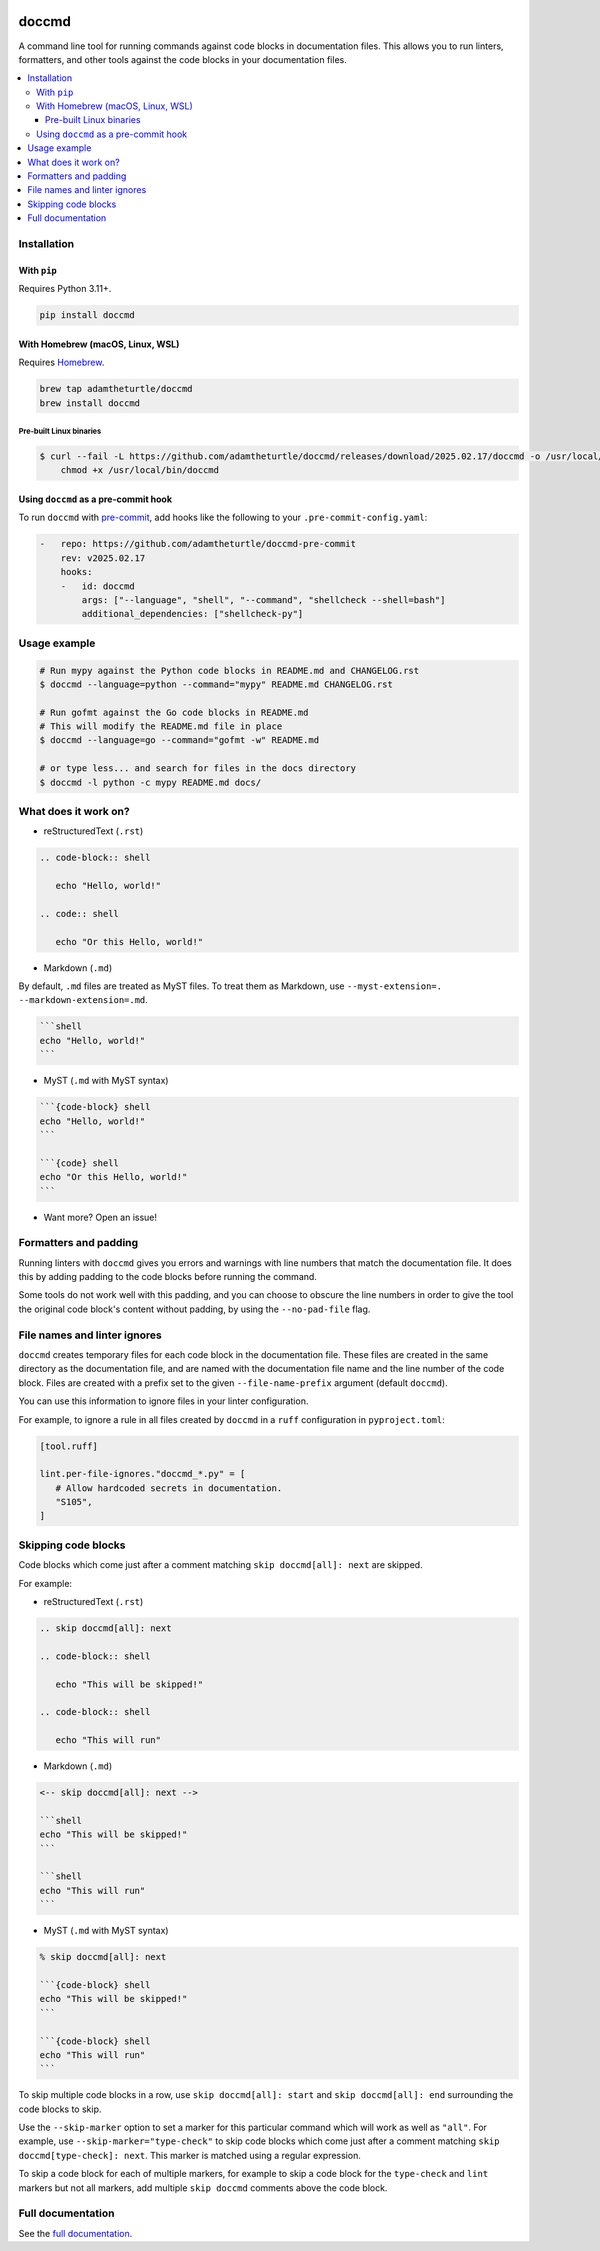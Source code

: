 |Build Status| |codecov| |PyPI| |Documentation Status|

doccmd
======

A command line tool for running commands against code blocks in documentation files.
This allows you to run linters, formatters, and other tools against the code blocks in your documentation files.

.. contents::
   :local:

Installation
------------

With ``pip``
^^^^^^^^^^^^

Requires Python |minimum-python-version|\+.

.. code-block:: shell

   pip install doccmd

With Homebrew (macOS, Linux, WSL)
^^^^^^^^^^^^^^^^^^^^^^^^^^^^^^^^^

Requires `Homebrew`_.

.. code-block:: shell

   brew tap adamtheturtle/doccmd
   brew install doccmd

.. _Homebrew: https://docs.brew.sh/Installation

Pre-built Linux binaries
~~~~~~~~~~~~~~~~~~~~~~~~

.. code-block:: console

   $ curl --fail -L https://github.com/adamtheturtle/doccmd/releases/download/2025.02.17/doccmd -o /usr/local/bin/doccmd &&
       chmod +x /usr/local/bin/doccmd

Using ``doccmd`` as a pre-commit hook
^^^^^^^^^^^^^^^^^^^^^^^^^^^^^^^^^^^^^

To run ``doccmd`` with `pre-commit`_, add hooks like the following to your ``.pre-commit-config.yaml``:

.. code-block:: yaml

   -   repo: https://github.com/adamtheturtle/doccmd-pre-commit
       rev: v2025.02.17
       hooks:
       -   id: doccmd
           args: ["--language", "shell", "--command", "shellcheck --shell=bash"]
           additional_dependencies: ["shellcheck-py"]

.. _pre-commit: https://pre-commit.com

Usage example
-------------

.. code-block:: shell

   # Run mypy against the Python code blocks in README.md and CHANGELOG.rst
   $ doccmd --language=python --command="mypy" README.md CHANGELOG.rst

   # Run gofmt against the Go code blocks in README.md
   # This will modify the README.md file in place
   $ doccmd --language=go --command="gofmt -w" README.md

   # or type less... and search for files in the docs directory
   $ doccmd -l python -c mypy README.md docs/

What does it work on?
---------------------

* reStructuredText (``.rst``)

.. code-block:: rst

   .. code-block:: shell

      echo "Hello, world!"

   .. code:: shell

      echo "Or this Hello, world!"

* Markdown (``.md``)

By default, ``.md`` files are treated as MyST files.
To treat them as Markdown, use ``--myst-extension=. --markdown-extension=.md``.

.. code-block:: markdown

   ```shell
   echo "Hello, world!"
   ```

* MyST (``.md`` with MyST syntax)

.. code-block:: markdown

   ```{code-block} shell
   echo "Hello, world!"
   ```

   ```{code} shell
   echo "Or this Hello, world!"
   ```

* Want more? Open an issue!

Formatters and padding
----------------------

Running linters with ``doccmd`` gives you errors and warnings with line numbers that match the documentation file.
It does this by adding padding to the code blocks before running the command.

Some tools do not work well with this padding, and you can choose to obscure the line numbers in order to give the tool the original code block's content without padding, by using the ``--no-pad-file`` flag.

File names and linter ignores
-----------------------------

``doccmd`` creates temporary files for each code block in the documentation file.
These files are created in the same directory as the documentation file, and are named with the documentation file name and the line number of the code block.
Files are created with a prefix set to the given ``--file-name-prefix`` argument (default ``doccmd``).

You can use this information to ignore files in your linter configuration.

For example, to ignore a rule in all files created by ``doccmd`` in a ``ruff`` configuration in ``pyproject.toml``:

.. code-block:: toml

   [tool.ruff]

   lint.per-file-ignores."doccmd_*.py" = [
      # Allow hardcoded secrets in documentation.
      "S105",
   ]

Skipping code blocks
--------------------

Code blocks which come just after a comment matching
``skip doccmd[all]: next`` are skipped.

For example:

* reStructuredText (``.rst``)

.. code-block:: rst

   .. skip doccmd[all]: next

   .. code-block:: shell

      echo "This will be skipped!"

   .. code-block:: shell

      echo "This will run"

* Markdown (``.md``)

.. code-block:: markdown

   <-- skip doccmd[all]: next -->

   ```shell
   echo "This will be skipped!"
   ```

   ```shell
   echo "This will run"
   ```

* MyST (``.md`` with MyST syntax)

.. code-block:: markdown

   % skip doccmd[all]: next

   ```{code-block} shell
   echo "This will be skipped!"
   ```

   ```{code-block} shell
   echo "This will run"
   ```

To skip multiple code blocks in a row, use ``skip doccmd[all]: start`` and ``skip doccmd[all]: end`` surrounding the code blocks to skip.

Use the ``--skip-marker`` option to set a marker for this particular command which will work as well as ``"all"``.
For example, use ``--skip-marker="type-check"`` to skip code blocks which come just after a comment matching ``skip doccmd[type-check]: next``.
This marker is matched using a regular expression.

To skip a code block for each of multiple markers, for example to skip a code block for the ``type-check`` and ``lint`` markers but not all markers, add multiple ``skip doccmd`` comments above the code block.

Full documentation
------------------

See the `full documentation <https://doccmd.readthedocs.io/en/latest>`__.

.. |Build Status| image:: https://github.com/adamtheturtle/doccmd/actions/workflows/ci.yml/badge.svg?branch=main
   :target: https://github.com/adamtheturtle/doccmd/actions
.. |codecov| image:: https://codecov.io/gh/adamtheturtle/doccmd/branch/main/graph/badge.svg
   :target: https://codecov.io/gh/adamtheturtle/doccmd
.. |PyPI| image:: https://badge.fury.io/py/doccmd.svg
   :target: https://badge.fury.io/py/doccmd
.. |Documentation Status| image:: https://readthedocs.org/projects/doccmd/badge/?version=latest
   :target: https://doccmd.readthedocs.io/en/latest/?badge=latest
   :alt: Documentation Status
.. |minimum-python-version| replace:: 3.11
